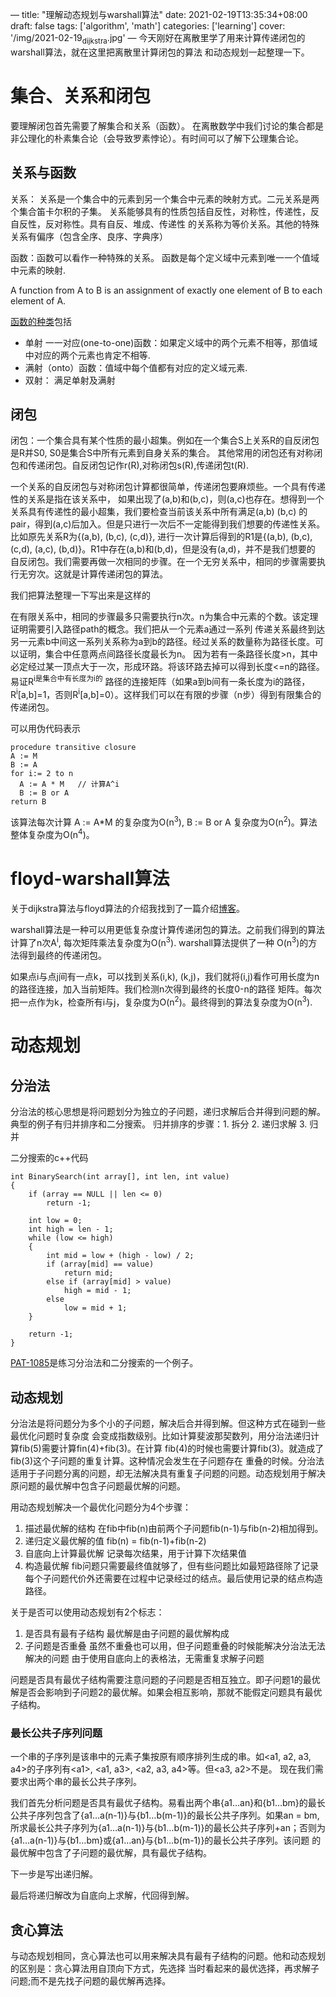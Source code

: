 ---
title: "理解动态规划与warshall算法"
date: 2021-02-19T13:35:34+08:00
draft: false
tags: ['algorithm', 'math']
categories: ['learning']
cover: '/img/2021-02-19_dijkstra.jpg'
---
今天刚好在离散里学了用来计算传递闭包的warshall算法，就在这里把离散里计算闭包的算法
和动态规划一起整理一下。
* 集合、关系和闭包
  要理解闭包首先需要了解集合和关系（函数）。
  在离散数学中我们讨论的集合都是非公理化的朴素集合论（会导致罗素悖论）。有时间可以了解下公理集合论。
** 关系与函数
  关系： 关系是一个集合中的元素到另一个集合中元素的映射方式。二元关系是两个集合笛卡尔积的子集。
  关系能够具有的性质包括自反性，对称性，传递性，反自反性，反对称性。具有自反、堆成、传递性
  的关系称为等价关系。其他的特殊关系有偏序（包含全序、良序、字典序）
  
  函数：函数可以看作一种特殊的关系。
  函数是每个定义域中元素到唯一一个值域中元素的映射.
  
  A function from A to B is an assignment of exactly one element
  of B to each element of A.
  
  [[https://www.shuxuele.com/sets/injective-surjective-bijective.html][函数的种类]]包括
   - 单射 一一对应(one-to-one)函数：如果定义域中的两个元素不相等，那值域中对应的两个元素也肯定不相等.
   - 满射（onto）函数：值域中每个值都有对应的定义域元素.
   - 双射： 满足单射及满射
** 闭包
  闭包：一个集合具有某个性质的最小超集。例如在一个集合S上关系R的自反闭包是R并S0, S0是集合S中所有元素到自身关系的集合。
  其他常用的闭包还有对称闭包和传递闭包。自反闭包记作r(R),对称闭包s(R),传递闭包t(R).

  一个关系的自反闭包与对称闭包计算都很简单，传递闭包要麻烦些。一个具有传递性的关系是指在该关系中，
  如果出现了(a,b)和(b,c)，则(a,c)也存在。想得到一个关系具有传递性的最小超集，我们要检查当前该关系中所有满足(a,b) (b,c)
  的pair，得到(a,c)后加入。但是只进行一次后不一定能得到我们想要的传递性关系。比如原先关系R为{(a,b), (b,c), (c,d)},
  进行一次计算后得到的R1是{(a,b), (b,c), (c,d), (a,c), (b,d)}。R1中存在(a,b)和(b,d)，但是没有(a,d)，并不是我们想要的
  自反闭包。我们需要再做一次相同的步骤。在一个无穷关系中，相同的步骤需要执行无穷次。这就是计算传递闭包的算法。

  我们把算法整理一下写出来是这样的
  [[/img/2021-02-20_transitive-closure.png]]

  在有限关系中，相同的步骤最多只需要执行n次。n为集合中元素的个数。该定理证明需要引入路径path的概念。我们把从一个元素a通过一系列
  传递关系最终到达另一元素b中间这一系列关系称为a到b的路径。经过关系的数量称为路径长度。可以证明，集合中任意两点间路径长度最长为n。
  因为若有一条路径长度>n，其中必定经过某一顶点大于一次，形成环路。将该环路去掉可以得到长度<=n的路径。易证R^i是集合中有长度为i的
  路径的连接矩阵（如果a到b间有一条长度为i的路径，R^i[a,b]=1，否则R^i[a,b]=0）。这样我们可以在有限的步骤（n步）得到有限集合的
  传递闭包。

  
  可以用伪代码表示
  #+begin_src
procedure transitive closure
A := M
B := A
for i:= 2 to n
  A := A * M   // 计算A^i
  B := B or A
return B
  #+end_src
  该算法每次计算 A := A*M  的复杂度为O(n^3), B := B or A 复杂度为O(n^2)。算法整体复杂度为O(n^4)。
  
* floyd-warshall算法
  关于dijkstra算法与floyd算法的介绍我找到了一篇介绍[[https://www.cnblogs.com/biyeymyhjob/archive/2012/07/31/2615833.html][博客]]。
  
  warshall算法是一种可以用更低复杂度计算传递闭包的算法。之前我们得到的算法计算了n次A^i, 每次矩阵乘法复杂度为O(n^3). warshall算法提供了一种
  O(n^3)的方法得到最终的传递闭包。

  如果点i与点j间有一点k，可以找到关系(i,k), (k,j)，我们就将(i,j)看作可用长度为n的路径连接，加入当前矩阵。我们检测n次得到最终的长度0-n的路径
  矩阵。每次把一点作为k，检查所有i与j，复杂度为O(n^2)。最终得到的算法复杂度为O(n^3).

* 动态规划
** 分治法
   分治法的核心思想是将问题划分为独立的子问题，递归求解后合并得到问题的解。典型的例子有归并排序和二分搜索。
   归并排序的步骤：1. 拆分 2. 递归求解 3. 归并
   
   二分搜索的c++代码
   #+begin_src c++
int BinarySearch(int array[], int len, int value)
{
	if (array == NULL || len <= 0)
		return -1;
 
	int low = 0;
	int high = len - 1;
	while (low <= high)
	{
		int mid = low + (high - low) / 2;
		if (array[mid] == value)
			return mid;
		else if (array[mid] > value)
			high = mid - 1;
		else
			low = mid + 1;
	}
 
	return -1;
}
   #+end_src

   [[https://pintia.cn/problem-sets/994805342720868352/problems/994805381845336064][PAT-1085]]是练习分治法和二分搜索的一个例子。
** 动态规划
   分治法是将问题分为多个小的子问题，解决后合并得到解。但这种方式在碰到一些最优化问题时复杂度
   会变成指数级别。比如计算斐波那契数列，用分治法递归计算fib(5)需要计算fin(4)+fib(3)。在计算
   fib(4)的时候也需要计算fib(3)。就造成了fib(3)这个子问题的重复计算。这种情况会发生在子问题存在
   重叠的时候。分治法适用于子问题分离的问题，却无法解决具有重复子问题的问题。动态规划用于解决
   原问题的最优解中包含子问题最优解的问题。

   用动态规划解决一个最优化问题分为4个步骤：
   
   1. 描述最优解的结构 在fib中fib(n)由前两个子问题fib(n-1)与fib(n-2)相加得到。
   2. 递归定义最优解的值 fib(n) = fib(n-1)+fib(n-2)
   3. 自底向上计算最优解 记录每次结果，用于计算下次结果值
   4. 构造最优解 fib问题只需要最终值就够了，但有些问题比如最短路径除了记录每个子问题代价外还需要在过程中记录经过的结点。最后使用记录的结点构造路径。

   关于是否可以使用动态规划有2个标志：
   1. 是否具有最有子结构 最优解是由子问题的最优解构成
   2. 子问题是否重叠 虽然不重叠也可以用，但子问题重叠的时候能解决分治法无法解决的问题
      由于使用自底向上的表格法，无需重复求解子问题

   问题是否具有最优子结构需要注意问题的子问题是否相互独立。即子问题1的最优解是否会影响到子问题2的最优解。如果会相互影响，那就不能假定问题具有最优子结构。
*** 最长公共子序列问题
    一个串的子序列是该串中的元素子集按原有顺序排列生成的串。如<a1, a2, a3, a4>的子序列有<a1>, <a1, a3>, <a2, a3, a4>等。但<a3, a2>不是。
    现在我们需要求出两个串的最长公共子序列。

    我们首先分析问题是否具有最优子结构。易看出两个串{a1...an}和{b1...bm}的最长公共子序列包含了{a1...a(n-1)}与{b1...b(m-1)}的最长公共子序列。如果an = bm,
    所求最长公共子序列为{a1...a(n-1)}与{b1...b(m-1)}的最长公共子序列+an；否则为{a1...a(n-1)}与{b1...bm}或{a1...an}与{b1...b(m-1)}的最长公共子序列。该问题
    的最优解中包含了子问题的最优解，具有最优子结构。

    下一步是写出递归解。

    最后将递归解改为自底向上求解，代回得到解。

** 贪心算法
   与动态规划相同，贪心算法也可以用来解决具有最有子结构的问题。他和动态规划的区别是：贪心算法用自顶向下方式，先选择
   当时看起来的最优选择，再求解子问题;而不是先找子问题的最优解再选择。
